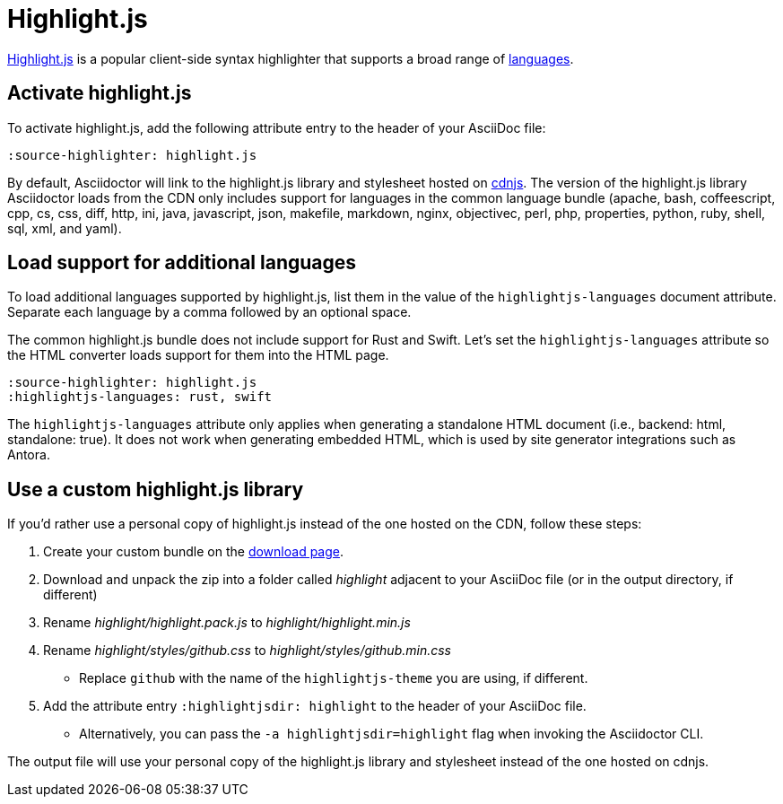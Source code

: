 = Highlight.js
:url-highlightjs: https://highlightjs.org/
:url-highlightjs-lang: https://highlightjs.org/download/
:url-highlightjs-cdn: https://cdnjs.com/libraries/highlight.js

{url-highlightjs}[Highlight.js^] is a popular client-side syntax highlighter that supports a broad range of {url-highlightjs-lang}[languages^].

== Activate highlight.js

To activate highlight.js, add the following attribute entry to the header of your AsciiDoc file:

[,asciidoc]
----
:source-highlighter: highlight.js
----

By default, Asciidoctor will link to the highlight.js library and stylesheet hosted on {url-highlightjs-cdn}[cdnjs^].
The version of the highlight.js library Asciidoctor loads from the CDN only includes support for languages in the common language bundle (apache, bash, coffeescript, cpp, cs, css, diff, http, ini, java, javascript, json, makefile, markdown, nginx, objectivec, perl, php, properties, python, ruby, shell, sql, xml, and yaml).

== Load support for additional languages

To load additional languages supported by highlight.js, list them in the value of the `highlightjs-languages` document attribute.
Separate each language by a comma followed by an optional space.

The common highlight.js bundle does not include support for Rust and Swift.
Let's set the `highlightjs-languages` attribute so the HTML converter loads support for them into the HTML page.

[,asciidoc]
----
:source-highlighter: highlight.js
:highlightjs-languages: rust, swift
----

The `highlightjs-languages` attribute only applies when generating a standalone HTML document (i.e., backend: html, standalone: true).
It does not work when generating embedded HTML, which is used by site generator integrations such as Antora.

== Use a custom highlight.js library

If you'd rather use a personal copy of highlight.js instead of the one hosted on the CDN, follow these steps:

. Create your custom bundle on the {url-highlightjs-lang}[download page^].
. Download and unpack the zip into a folder called [.path]_highlight_ adjacent to your AsciiDoc file (or in the output directory, if different)
. Rename [.path]_highlight/highlight.pack.js_ to [.path]_highlight/highlight.min.js_
. Rename [.path]_highlight/styles/github.css_ to [.path]_highlight/styles/github.min.css_
** Replace `github` with the name of the `highlightjs-theme` you are using, if different.
. Add the attribute entry `:highlightjsdir: highlight` to the header of your AsciiDoc file.
** Alternatively, you can pass the `-a highlightjsdir=highlight` flag when invoking the Asciidoctor CLI.

The output file will use your personal copy of the highlight.js library and stylesheet instead of the one hosted on cdnjs.
